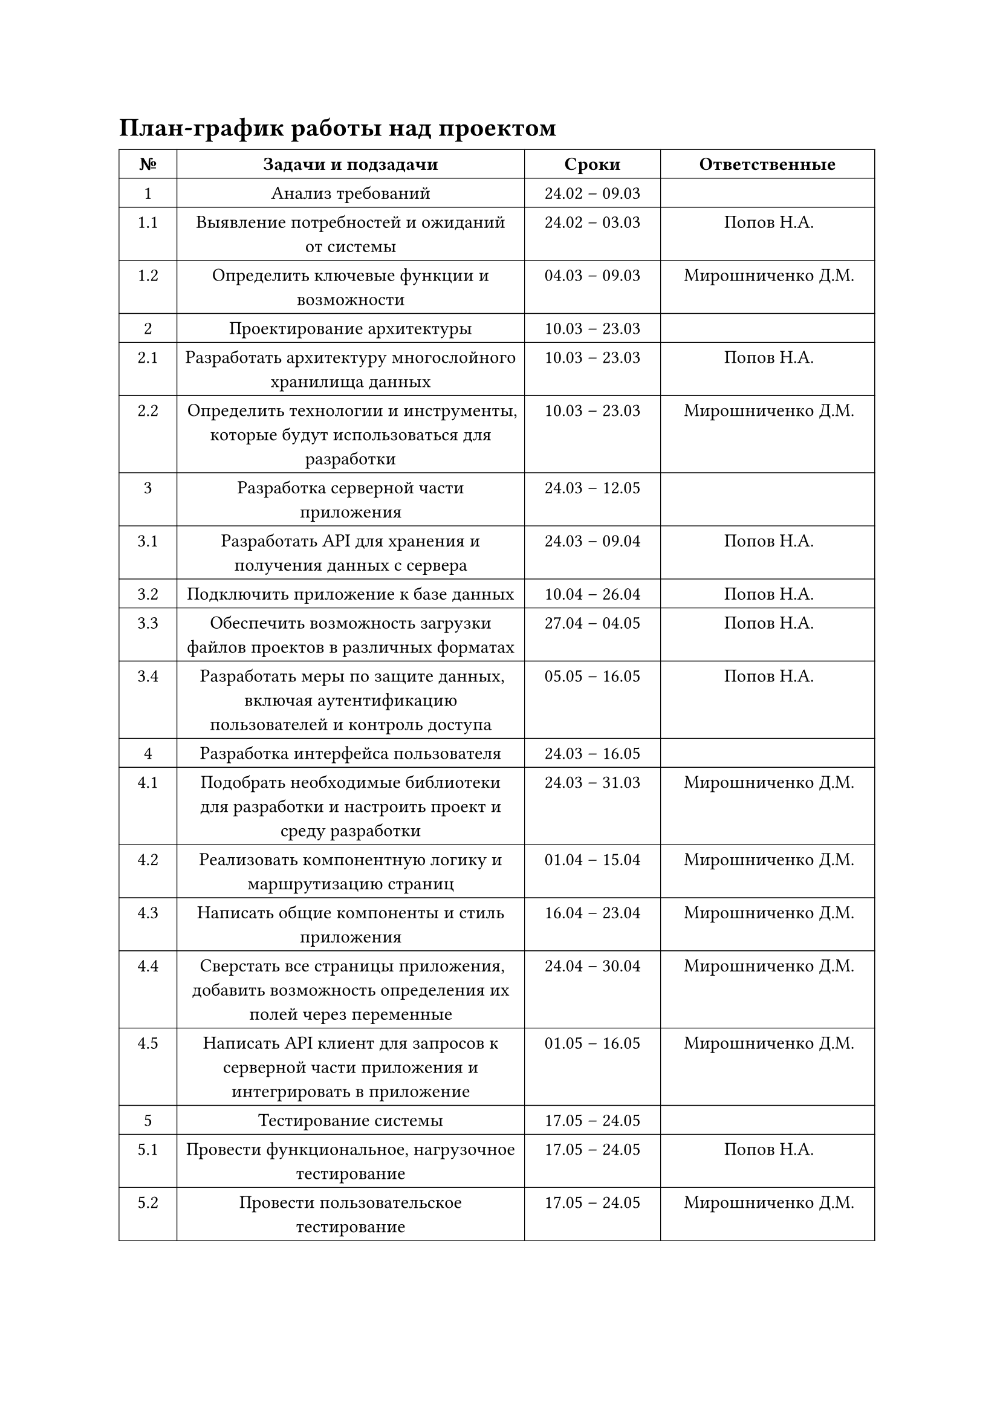 = План-график работы над проектом

#table(
  columns: (1.217cm, 7.302cm, 2.857cm, 4.498cm),
  align: center,
  stroke: 0.5pt,
  table.header(
    text(weight: "bold")[№],
    text(weight: "bold")[Задачи и подзадачи],
    text(weight: "bold")[Сроки],
    text(weight: "bold")[Ответственные],
  ),
  [1], [Анализ требований], [24.02 – 09.03], [],
  [1.1], [Выявление потребностей и ожиданий от системы], [24.02 – 03.03], [Попов Н.А.],
  [1.2], [Определить ключевые функции и возможности], [04.03 – 09.03], [Мирошниченко Д.М.],
  [2], [Проектирование архитектуры], [10.03 – 23.03], [],
  [2.1], [Разработать архитектуру многослойного хранилища данных], [10.03 – 23.03], [Попов Н.А.],
  [2.2], [Определить технологии и инструменты, которые будут использоваться для разработки], [10.03 – 23.03], [Мирошниченко Д.М.],
  [3], [Разработка серверной части приложения], [24.03 – 12.05], [],
  [3.1], [Разработать API для хранения и получения данных с сервера], [24.03 – 09.04], [Попов Н.А.],
  [3.2], [Подключить приложение к базе данных], [10.04 – 26.04], [Попов Н.А.],
  [3.3], [Обеспечить возможность загрузки файлов проектов в различных форматах], [27.04 – 04.05], [Попов Н.А.],
  [3.4], [Разработать меры по защите данных, включая аутентификацию пользователей и контроль доступа], [05.05 – 16.05], [Попов Н.А.],
  [4], [Разработка интерфейса пользователя], [24.03 – 16.05], [],
  [4.1], [Подобрать необходимые библиотеки для разработки и настроить проект и среду разработки], [24.03 – 31.03], [Мирошниченко Д.М.],
  [4.2], [Реализовать компонентную логику и маршрутизацию страниц], [01.04 – 15.04], [Мирошниченко Д.М.],
  [4.3], [Написать общие компоненты и стиль приложения], [16.04 – 23.04], [Мирошниченко Д.М.],
  [4.4], [Сверстать все страницы приложения, добавить возможность определения их полей через переменные], [24.04 – 30.04], [Мирошниченко Д.М.],
  [4.5], [Написать API клиент для запросов к серверной части приложения и интегрировать в приложение], [01.05 – 16.05], [Мирошниченко Д.М.],
  [5], [Тестирование системы], [17.05 – 24.05], [],
  [5.1], [Провести функциональное, нагрузочное тестирование], [17.05 – 24.05], [Попов Н.А.],
  [5.2], [Провести пользовательское тестирование], [17.05 – 24.05], [Мирошниченко Д.М.],
)
